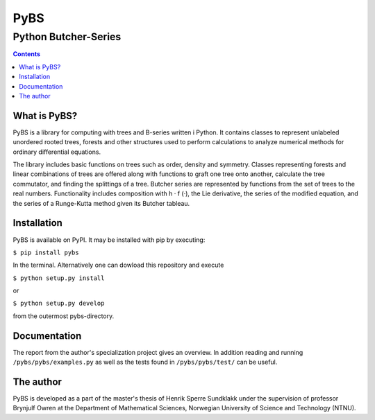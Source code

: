 =====
PyBS
=====
----------------------
Python Butcher-Series
----------------------
.. contents::

What is PyBS?
--------------

PyBS is a library for computing with trees and B-series written i Python. It contains classes to represent unlabeled unordered rooted trees, forests and other structures used to perform calculations to analyze numerical methods for ordinary differential equations.

The library includes basic functions on trees such as order, density and symmetry. Classes representing forests and linear combinations of trees are offered along with functions to graft one tree onto another, calculate the tree commutator, and finding the splittings of a tree. Butcher series are represented by functions from the set of trees to the real numbers. Functionality includes composition with h · f (·), the Lie derivative, the series of the modified equation, and the series of a Runge-Kutta method given its Butcher tableau.

Installation
-------------
PyBS is available on PyPI. It may be installed with pip by executing:

``$ pip install pybs``

In the terminal.
Alternatively one can dowload this repository and execute

``$ python setup.py install``

or

``$ python setup.py develop``

from the outermost pybs-directory.

Documentation
--------------

The report from the author's specialization project gives an overview.
In addition reading and running ``/pybs/pybs/examples.py`` as well as the tests found in ``/pybs/pybs/test/`` can be useful.

The author
--------
PyBS is developed as a part of the master's thesis of Henrik Sperre Sundklakk
under the supervision of professor Brynjulf Owren at the  Department of Mathematical Sciences,
Norwegian University of Science and Technology (NTNU).

